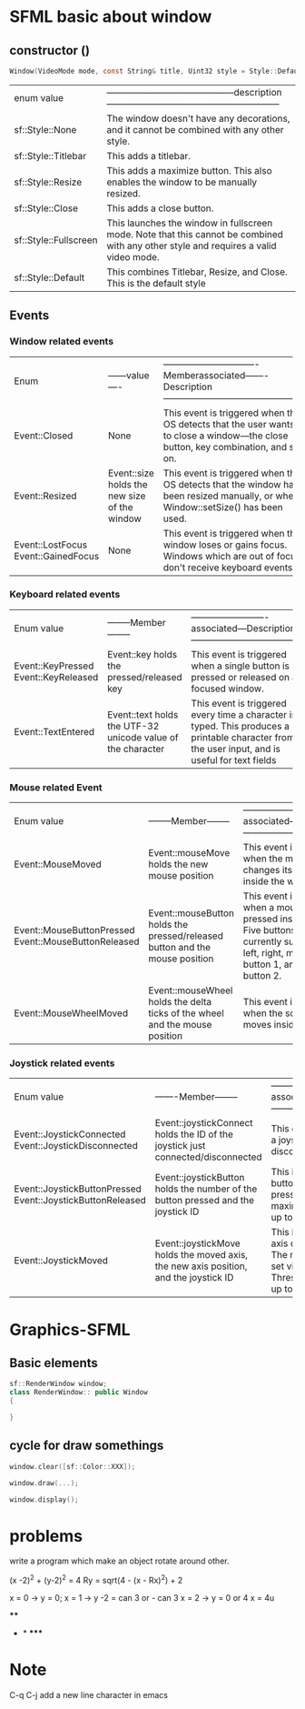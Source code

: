 #+REVEAL_ROOT: https://cdn.jsdelivr.net/npm/reveal.js
#+REVEAL_REVEAL_JS_VERSION: 4

* SFML basic about window

** constructor ()
#+REVEAL_HTML: <div style="font-size: 50%;">
#+begin_src c
    Window(VideoMode mode, const String& title, Uint32 style = Style::Default, const ContextSettings& settings = ContextSettings());
#+end_src

#+REVEAL_HTML: <div style="font-size: 65%;">
+---------------------+--------------------------------------------------------------------------------------------------------------+
|     enum value      |------------------------------------------description---------------------------------------------------------|
+---------------------+--------------------------------------------------------------------------------------------------------------+
|   sf::Style::None   |           The window doesn't have any decorations, and it cannot be combined with any other style.           |
+---------------------+--------------------------------------------------------------------------------------------------------------+
| sf::Style::Titlebar |                                            This adds a titlebar.                                             |
+---------------------+--------------------------------------------------------------------------------------------------------------+
|  sf::Style::Resize  |              This adds a maximize button. This also enables the window to be manually resized.               |
+---------------------+--------------------------------------------------------------------------------------------------------------+
|  sf::Style::Close   |                                          This adds a close button.                                           |
+---------------------+--------------------------------------------------------------------------------------------------------------+
|sf::Style::Fullscreen|   This launches the window in fullscreen mode. Note that this cannot be combined with any other style and    |
|                     |                                         requires a valid video mode.                                         |
+---------------------+--------------------------------------------------------------------------------------------------------------+
| sf::Style::Default  |                     This combines Titlebar, Resize, and Close. This is the default style                     |
+---------------------+--------------------------------------------------------------------------------------------------------------+

** Events
*** Window related events
#+REVEAL_HTML: <div style="font-size: 40%;">
+------------------+---------------+---------------------------------------------------------------------------------------------------------------+
|       Enum       |------value----|-------------------------------Memberassociated-------Description----------------------------------------------|
+------------------+---------------+---------------------------------------------------------------------------------------------------------------+
|  Event::Closed   |     None      |    This event is triggered when the OS detects that the user wants to close a window—the close button, key    |
|                  |               |                                            combination, and so on.                                            |
+------------------+---------------+---------------------------------------------------------------------------------------------------------------+
|  Event::Resized  |  Event::size  |        This event is triggered when the OS detects that the window has been resized manually, or when         |
|                  | holds the new |                                       Window::setSize() has been used.                                        |
|                  |  size of the  |                                                                                                               |
|                  |    window     |                                                                                                               |
+------------------+---------------+---------------------------------------------------------------------------------------------------------------+
| Event::LostFocus |     None      |  This event is triggered when the window loses or gains focus. Windows which are out of focus don't receive   |
|Event::GainedFocus|               |                                               keyboard events.                                                |
+------------------+---------------+---------------------------------------------------------------------------------------------------------------+
*** Keyboard related events

#+REVEAL_HTML: <div style="font-size: 40%;">
+------------------+----------------------+-------------------------------------------------------------------------------------+
|Enum value        |--------Member--------|-------------------------associated---Description------------------------------------|
+------------------+----------------------+-------------------------------------------------------------------------------------+
|Event::KeyPressed | Event::key holds the |  This event is triggered when a single button is pressed or released on a focused   |
|Event::KeyReleased| pressed/released key |                                       window.                                       |
+------------------+----------------------+-------------------------------------------------------------------------------------+
|Event::TextEntered|Event::text holds the | This event is triggered every time a character is typed. This produces a printable  |
|                  | UTF-32 unicode value |            character from the user input, and is useful for text fields             |
|                  |   of the character   |                                                                                     |
+------------------+----------------------+-------------------------------------------------------------------------------------+
*** Mouse related Event
#+REVEAL_HTML: <div style="font-size: 40%;">
+--------------------------+----------------------+-------------------------------------------------------------------------------------+
|Enum value                |--------Member--------|-------------------------associated---Description------------------------------------|
+--------------------------+----------------------+-------------------------------------------------------------------------------------+
|Event::MouseMoved         |Event::mouseMove holds|   This event is triggered when the mouse changes its position inside the window.    |
|                          |the new mouse position|                                                                                     |
+--------------------------+----------------------+-------------------------------------------------------------------------------------+
|Event::MouseButtonPressed |  Event::mouseButton  |This event is triggered when a mouse button is pressed inside a window. Five buttons |
|Event::MouseButtonReleased|      holds the       |  are currently supported—left, right, middle, extra button 1, and extra button 2.   |
|                          |   pressed/released   |                                                                                     |
|                          | button and the mouse |                                                                                     |
|                          |       position       |                                                                                     |
+--------------------------+----------------------+-------------------------------------------------------------------------------------+
|  Event::MouseWheelMoved  |  Event::mouseWheel   |         This event is triggered when the scroll wheel moves inside a window         |
|                          |holds the delta ticks |                                                                                     |
|                          | of the wheel and the |                                                                                     |
|                          |    mouse position    |                                                                                     |
+--------------------------+----------------------+-------------------------------------------------------------------------------------+

*** Joystick related events
#+REVEAL_HTML: <div style="font-size: 40%;">
+-----------------------------+----------------------+-----------------------------------------------------------------------------------------+
|Enum value                   |-------Member-------- |--------------------------associated-Description-----------------------------------------|
+-----------------------------+----------------------+-----------------------------------------------------------------------------------------+
| Event::JoystickConnected    |Event::joystickConnect|            This event is triggered when a joystick connects or disconnects.             |
|Event::JoystickDisconnected  | holds the ID of the  |                                                                                         |
|                             |    joystick just     |                                                                                         |
|                             |connected/disconnected|                                                                                         |
+-----------------------------+----------------------+-----------------------------------------------------------------------------------------+
|Event::JoystickButtonPressed |Event::joystickButton | This is triggered when a button on a joystick is pressed. SFML supports a maximum of 8  |
|Event::JoystickButtonReleased| holds the number of  |                          joysticks with up to 32 buttons each.                          |
|                             |the button pressed and|                                                                                         |
|                             |   the joystick ID    |                                                                                         |
+-----------------------------+----------------------+-----------------------------------------------------------------------------------------+
|    Event::JoystickMoved     | Event::joystickMove  |This is triggered when an axis of a joystick is moved. The move threshold can be set via |
|                             |holds the moved axis, |              Window::setJoystick Threshold(). SFML supports up to 8 axes.               |
|                             |the new axis position,|                                                                                         |
|                             | and the joystick ID  |                                                                                         |
+-----------------------------+----------------------+-----------------------------------------------------------------------------------------+
* Graphics-SFML
** Basic elements
#+BEGIN_SRC  cpp
sf::RenderWindow window;
class RenderWindow:: public Window
{

}
#+END_SRC
** cycle for draw somethings
#+BEGIN_SRC cpp
window.clear([sf::Color::XXX]);

window.draw(...);

window.display();
#+END_SRC

* problems
write a program which make an object rotate around other.



      (x -2)^2 + (y-2)^2 = 4
      Ry = sqrt(4 - (x - Rx)^2) + 2


      x = 0 -> y = 0;
      x = 1 -> y -2 = can 3 or - can 3
      x = 2 -> y = 0 or 4
      x = 4u


    ****
   *     *
    *****
* Note
C-q C-j add a new line character in emacs
